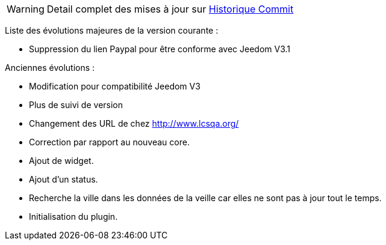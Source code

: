 WARNING: Detail complet des mises à jour sur https://github.com/guenneguezt/plugin-qualiteair/commits/master[Historique Commit]

Liste des évolutions majeures de la version courante :

- Suppression du lien Paypal pour être conforme avec Jeedom V3.1

Anciennes évolutions :

- Modification pour compatibilité Jeedom V3
- Plus de suivi de version
- Changement des URL de chez http://www.lcsqa.org/
- Correction par rapport au nouveau core.
- Ajout de widget.
- Ajout d'un status.
- Recherche la ville dans les données de la veille car elles ne sont pas à jour tout le temps.
- Initialisation du plugin.